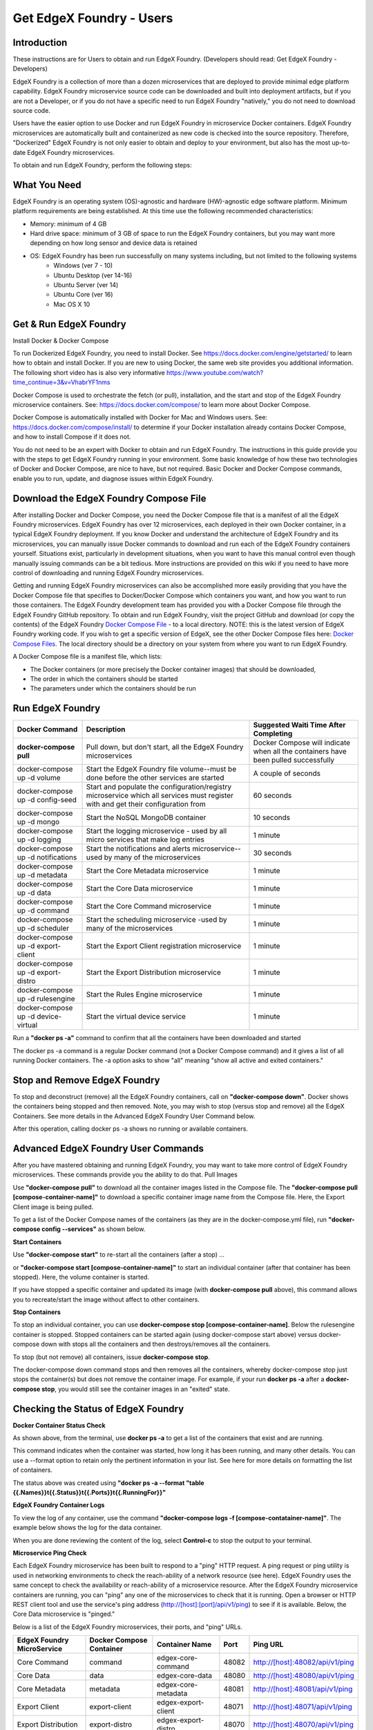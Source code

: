#########################
Get EdgeX Foundry - Users
#########################

============
Introduction
============

These instructions are for Users to obtain and run EdgeX Foundry.  (Developers should read:  Get EdgeX Foundry - Developers)

EdgeX Foundry is a collection of more than a dozen microservices that are deployed to provide minimal edge platform capability. EdgeX Foundry microservice source code can be downloaded and built into deployment artifacts, but if you are not a Developer, or if you do not have a specific need to run EdgeX Foundry "natively," you do not need to download source code. 

Users have the easier option to use Docker and run EdgeX Foundry in microservice Docker containers.  EdgeX Foundry microservices are automatically built and containerized as new code is checked into the source repository. Therefore, "Dockerized" EdgeX Foundry is not only easier to obtain and deploy to your environment, but also has the most up-to-date EdgeX Foundry microservices.

To obtain and run EdgeX Foundry, perform the following steps:

.. image:: EdgeX_GettingStartedUsrDocker.png

=============
What You Need
=============

EdgeX Foundry is an operating system (OS)-agnostic and hardware (HW)-agnostic edge software platform. Minimum platform requirements are being established. At this time use the following recommended characteristics:

* Memory:  minimum of 4 GB
* Hard drive space:  minimum of 3 GB of space to run the EdgeX Foundry containers, but you may want more depending on how long sensor and device data is retained
* OS: EdgeX Foundry has been run successfully on many systems including, but not limited to the following systems
        * Windows (ver 7 - 10)
	* Ubuntu Desktop (ver 14-16)
        * Ubuntu Server (ver 14)
        * Ubuntu Core (ver 16)
        * Mac OS X 10

=======================
Get & Run EdgeX Foundry
=======================

Install Docker & Docker Compose

.. image:: EdgeX_GettingStartedUsrInstallDocker.png

To run Dockerized EdgeX Foundry, you need to install Docker.  See https://docs.docker.com/engine/getstarted/ to learn how to obtain and install Docker.  If you are new to using Docker, the same web site provides you additional information.  The following short video has is also very informative https://www.youtube.com/watch?time_continue=3&v=VhabrYF1nms

Docker Compose is used to orchestrate the fetch (or pull), installation, and the start and stop of the EdgeX Foundry microservice containers. See:  https://docs.docker.com/compose/ to learn more about Docker Compose. 

Docker Compose is automatically installed with Docker for Mac and Windows users. See: https://docs.docker.com/compose/install/ to determine if your Docker installation already contains Docker Compose, and how to install Compose if it does not.

You do not need to be an expert with Docker to obtain and run EdgeX Foundry.  The instructions in this guide provide you with the steps to get EdgeX Foundry running in your environment. Some basic knowledge of how these two technologies of Docker and Docker Compose, are nice to have, but not required. Basic Docker and Docker Compose commands, enable you to run, update, and diagnose issues within EdgeX Foundry. 

=======================================
Download the EdgeX Foundry Compose File
=======================================

.. image:: EdgeX_GettingStartedUsrDownloadDockerCompose.png

After installing Docker and Docker Compose, you need the Docker Compose file that is a manifest of all the EdgeX Foundry microservices.  EdgeX Foundry has over 12 microservices, each deployed in their own Docker container, in a typical EdgeX Foundry deployment. If you know Docker and understand the architecture of EdgeX Foundry and its microservices, you can manually issue Docker commands to download and run each of the EdgeX Foundry containers yourself. Situations exist, particularly in development situations, when you want to have this manual control even though manually issuing commands can be a bit tedious. More instructions are provided on this wiki if you need to have more control of downloading and running EdgeX Foundry microservices.

.. _`Docker Compose File`: https://github.com/edgexfoundry/developer-scripts/blob/master/compose-files/docker-compose.yml
..

.. _`Docker Compose Files`: https://github.com/edgexfoundry/developer-scripts/tree/master/compose-files
..

Getting and running EdgeX Foundry microservices can also be accomplished more easily providing that you have the Docker Compose file that specifies to Docker/Docker Compose which containers you want, and how you want to run those containers. The EdgeX Foundry development team has provided you with a Docker Compose file through the EdgeX Foundry GitHub repository. To obtain and run EdgeX Foundry, visit the project GitHub and download (or copy the contents) of the EdgeX Foundry `Docker Compose File`_ - to a local directory.  NOTE:  this is the latest version of EdgeX Foundry working code.  If you wish to get a specific version of EdgeX, see the other Docker Compose files here:  `Docker Compose Files`_.  The local directory should be a directory on your system from where you want to run EdgeX Foundry.



A Docker Compose file is a manifest file, which lists:

* The Docker containers (or more precisely the Docker container images) that should be downloaded, 
* The order in which the containers should be started
* The parameters under which the containers should be run

=================
Run EdgeX Foundry
=================

.. image:: EdgeX_GettingStartedUsrRunEdgex.png



+------------------------------------+-------------------------------------------------------------------------------------+------------------------------------------------+
|   **Docker Command**               |   **Description**                                                                   |  **Suggested Waiti Time After Completing**     |
+====================================+=====================================================================================+================================================+
| **docker-compose pull**            |  Pull down, but don't start, all the EdgeX Foundry microservices                    | Docker Compose will indicate when all the      |
|                                    |                                                                                     | containers have been pulled successfully       |     
+------------------------------------+-------------------------------------------------------------------------------------+------------------------------------------------+
| docker-compose up -d volume        |  Start the EdgeX Foundry file volume--must be done before the other services are    | A couple of seconds                            |
|                                    |  started                                                                            |                                                |   
+------------------------------------+-------------------------------------------------------------------------------------+------------------------------------------------+
| docker-compose up -d config-seed   |  Start and populate the configuration/registry microservice which all services must | 60 seconds                                     |
|                                    |  register with and get their configuration from                                     |                                                | 
+------------------------------------+-------------------------------------------------------------------------------------+------------------------------------------------+
| docker-compose up -d mongo         |  Start the NoSQL MongoDB container                                                  | 10 seconds                                     | 
+------------------------------------+-------------------------------------------------------------------------------------+------------------------------------------------+
| docker-compose up -d logging       |  Start the logging microservice - used by all micro services that make log entries  | 1 minute                                       | 
+------------------------------------+-------------------------------------------------------------------------------------+------------------------------------------------+
| docker-compose up -d notifications |  Start the notifications and alerts microservice--used by many of the microservices | 30 seconds                                     | 
+------------------------------------+-------------------------------------------------------------------------------------+------------------------------------------------+
| docker-compose up -d metadata      |  Start the Core Metadata microservice                                               | 1 minute                                       | 
+------------------------------------+-------------------------------------------------------------------------------------+------------------------------------------------+
| docker-compose up -d data          |  Start the Core Data microservice                                                   | 1 minute                                       | 
+------------------------------------+-------------------------------------------------------------------------------------+------------------------------------------------+
| docker-compose up -d command       |  Start the Core Command microservice                                                | 1 minute                                       | 
+------------------------------------+-------------------------------------------------------------------------------------+------------------------------------------------+
| docker-compose up -d scheduler     |  Start the scheduling microservice -used by many of the microservices               | 1 minute                                       |
+------------------------------------+-------------------------------------------------------------------------------------+------------------------------------------------+
| docker-compose up -d export-client |  Start the Export Client registration microservice                                  | 1 minute                                       |
+------------------------------------+-------------------------------------------------------------------------------------+------------------------------------------------+
| docker-compose up -d export-distro |  Start the Export Distribution microservice                                         | 1 minute                                       |
+------------------------------------+-------------------------------------------------------------------------------------+------------------------------------------------+
| docker-compose up -d rulesengine   |  Start the Rules Engine microservice                                                | 1 minute                                       |
+------------------------------------+-------------------------------------------------------------------------------------+------------------------------------------------+
| docker-compose up -d device-virtual|  Start the virtual device service                                                   | 1 minute                                       |
+------------------------------------+-------------------------------------------------------------------------------------+------------------------------------------------+

Run a **"docker ps -a"** command to confirm that all the containers have been downloaded and started 

The docker ps -a command is a regular Docker command (not a Docker Compose command) and it gives a list of all running Docker containers. The -a option asks to show "all" meaning "show all active and exited containers."

.. image:: EdgeX_GettingStartedUsrActiveContainers.png

=============================
Stop and Remove EdgeX Foundry
=============================

To stop and deconstruct (remove) all the EdgeX Foundry containers, call on **"docker-compose down"**.  Docker shows the containers being stopped and then removed.  Note, you may wish to stop (versus stop and remove) all the EdgeX Containers.  See more details in the Advanced EdgeX Foundry User Command below.

.. image:: EdgeX_GettingStartedUsrStopRemove.png

After this operation, calling docker ps -a shows no running or available containers.

.. image:: EdgeX_GettingStartedUsrNoContainers.png

====================================
Advanced EdgeX Foundry User Commands
====================================

After you have mastered obtaining and running EdgeX Foundry, you may want to take more control of EdgeX Foundry microservices.  These commands provide you the ability to do that.
Pull Images

Use **"docker-compose pull"** to download all the container images listed in the Compose file.  The **"docker-compose pull [compose-container-name]"** to download a specific container image name from the Compose file.  Here, the Export Client image is being pulled.

.. image:: EdgeX_GettingStartedUsrDockerComposePull.png

To get a list of the Docker Compose names of the containers (as they are in the docker-compose.yml file), run **"docker-compose config --services"** as shown below.

.. image:: EdgeX_GettingStartedUsrDockerComposeConfig.png

**Start Containers**

Use **"docker-compose start"** to re-start all the containers (after a stop) ...

.. image:: EdgeX_GettingStartedUsrStart.png

or **"docker-compose start [compose-container-name]"** to start an individual container (after that container has been stopped).  Here, the volume container is started.

.. image:: EdgeX_GettingStartedUsrStartIndividual.png

If you have stopped a specific container and updated its image (with **docker-compose pull** above), this command allows you to recreate/start the image without affect to other containers.

**Stop Containers**

To stop an individual container, you can use **docker-compose stop [compose-container-name]**.  Below the rulesengine container is stopped.  Stopped containers can be started again (using docker-compose start above) versus docker-compose down with stops all the containers and then destroys/removes all the containers.

.. image:: EdgeX_GettingStartedUsrStopIndividual.png

To stop (but not remove) all containers, issue **docker-compose stop**.

.. image:: EdgeX_GettingStartedUsrStop.png

The docker-compose down command stops and then removes all the containers, whereby docker-compose stop just stops the container(s) but does not remove the container image.  For example, if your run **docker ps -a** after a **docker-compose stop**, you would still see the container images in an "exited" state.

.. image:: EdgeX_GettingStartedUsrExitedState.png

====================================
Checking the Status of EdgeX Foundry
====================================

**Docker Container Status Check**

As shown above, from the terminal, use **docker ps -a** to get a list of the containers that exist and are running.

.. image:: EdgeX_GettingStartedUsrState.png

This command indicates when the container was started, how long it has been running, and many other details.  You can use a --format option to retain only the pertinent information in your list.  See here for more details on formatting the list of containers.

.. image:: EdgeX_GettingStartedUsrFormat.png

The status above was created using **"docker ps -a --format "table {{.Names}}\t{{.Status}}\t{{.Ports}}\t{{.RunningFor}}"**

**EdgeX Foundry Container Logs**

To view the log of any container, use the command **"docker-compose logs -f [compose-contatainer-name]"**.  The example below shows the log for the data container.

.. image:: EdgeX_GettingStartedUsrLogs.png

When you are done reviewing the content of the log, select **Control-c** to stop the output to your terminal.

**Microservice Ping Check**

Each EdgeX Foundry microservice has been built to respond to a "ping" HTTP request. A ping request or ping utility is used in networking environments to check the reach-ability of a network resource (see here).  EdgeX Foundry uses the same concept to check the availability or reach-ability of a microservice resource. After the EdgeX Foundry microservice containers are running, you can "ping" any one of the microservices to check that it is running. Open a browser or HTTP REST client tool and use the service's ping address (http://[host]:[port]/api/v1/ping) to see if it is available. Below, the Core Data microservice is "pinged."

.. image:: EdgeX_GettingStartedUsrPing.png

Below is a list of the EdgeX Foundry microservices, their ports, and "ping" URLs.

+---------------------------------+------------------------------+----------------------------+-------------+-----------------------------------+
| **EdgeX Foundry MicroService**  | **Docker Compose Container** | **Container Name**         | **Port**    |  **Ping URL**                     |
+=================================+==============================+============================+=============+===================================+
| Core Command                    |  command                     | edgex-core-command         | 48082       | http://[host]:48082/api/v1/ping   |    
+---------------------------------+------------------------------+----------------------------+-------------+-----------------------------------+
| Core Data                       |  data                        | edgex-core-data            | 48080       | http://[host]:48080/api/v1/ping   |    
+---------------------------------+------------------------------+----------------------------+-------------+-----------------------------------+
| Core Metadata                   |  metadata                    | edgex-core-metadata        | 48081       | http://[host]:48081/api/v1/ping   |    
+---------------------------------+------------------------------+----------------------------+-------------+-----------------------------------+
| Export Client                   |  export-client               | edgex-export-client        | 48071       | http://[host]:48071/api/v1/ping   |    
+---------------------------------+------------------------------+----------------------------+-------------+-----------------------------------+
| Export Distribution             |  export-distro               | edgex-export-distro        | 48070       | http://[host]:48070/api/v1/ping   |    
+---------------------------------+------------------------------+----------------------------+-------------+-----------------------------------+
| Rules Engine                    |  rulesengine                 | edgex-support-rulesengine  | 48075       | http://[host]:48075/api/v1/ping   |    
+---------------------------------+------------------------------+----------------------------+-------------+-----------------------------------+
| Support Logging                 |  logging                     | edgex-support-logging      | 48061       | http://[host]:48061/api/v1/ping   |    
+---------------------------------+------------------------------+----------------------------+-------------+-----------------------------------+
| Support Notifications           |  notifications               | edgex-support-notifications| 48060       | http://[host]:48060/api/v1/ping   |    
+---------------------------------+------------------------------+----------------------------+-------------+-----------------------------------+
| Virtual Device Service          |  device-virtual              | edgex-device-virtual       | 49990       | http://[host]:49990/api/v1/ping   |    
+---------------------------------+------------------------------+----------------------------+-------------+-----------------------------------+

The "host" address for the URLs above is determined by the Docker Engine. The default Docker Engine IP address varies by operating system (this can be configured on your system-see the Docker documentation for details).

=============================
EdgeX Foundry Consul Registry
=============================

EdgeX Foundry uses the open source Consul project as its registry service. All EdgeX Foundry microservices are expected to register with the Consul registry as they come up. Going to Consul's dashboard UI enables you to see which services are up. Find the Consul UI at http://[host]:8500/ui.

.. image:: EdgeX_GettingStartedUsrConsul.png





